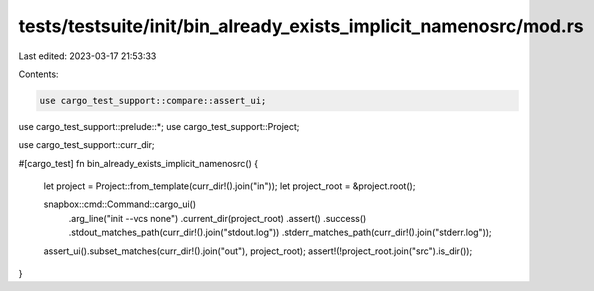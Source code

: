 tests/testsuite/init/bin_already_exists_implicit_namenosrc/mod.rs
=================================================================

Last edited: 2023-03-17 21:53:33

Contents:

.. code-block:: rs

    use cargo_test_support::compare::assert_ui;
use cargo_test_support::prelude::*;
use cargo_test_support::Project;

use cargo_test_support::curr_dir;

#[cargo_test]
fn bin_already_exists_implicit_namenosrc() {
    let project = Project::from_template(curr_dir!().join("in"));
    let project_root = &project.root();

    snapbox::cmd::Command::cargo_ui()
        .arg_line("init --vcs none")
        .current_dir(project_root)
        .assert()
        .success()
        .stdout_matches_path(curr_dir!().join("stdout.log"))
        .stderr_matches_path(curr_dir!().join("stderr.log"));

    assert_ui().subset_matches(curr_dir!().join("out"), project_root);
    assert!(!project_root.join("src").is_dir());
}


